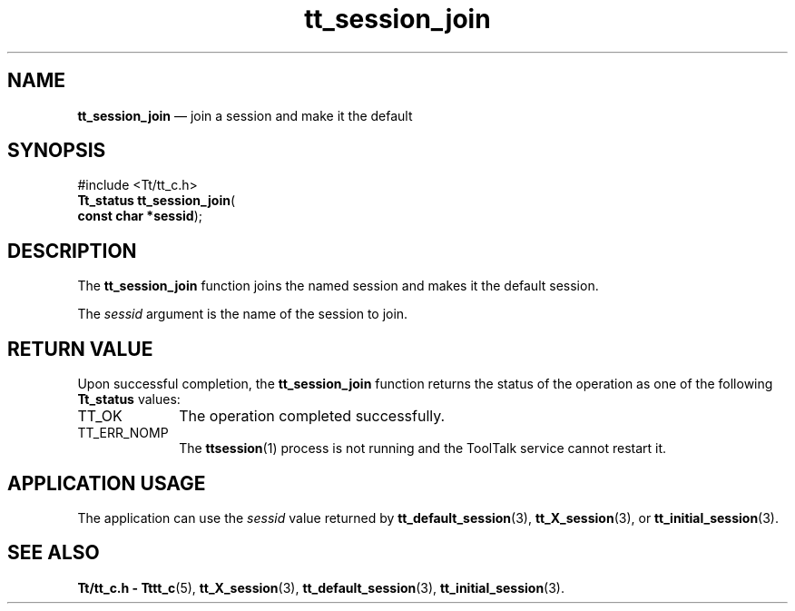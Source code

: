 '\" t
...\" join.sgm /main/5 1996/08/30 13:47:38 rws $
...\" join.sgm /main/5 1996/08/30 13:47:38 rws $-->
.de P!
.fl
\!!1 setgray
.fl
\\&.\"
.fl
\!!0 setgray
.fl			\" force out current output buffer
\!!save /psv exch def currentpoint translate 0 0 moveto
\!!/showpage{}def
.fl			\" prolog
.sy sed -e 's/^/!/' \\$1\" bring in postscript file
\!!psv restore
.
.de pF
.ie     \\*(f1 .ds f1 \\n(.f
.el .ie \\*(f2 .ds f2 \\n(.f
.el .ie \\*(f3 .ds f3 \\n(.f
.el .ie \\*(f4 .ds f4 \\n(.f
.el .tm ? font overflow
.ft \\$1
..
.de fP
.ie     !\\*(f4 \{\
.	ft \\*(f4
.	ds f4\"
'	br \}
.el .ie !\\*(f3 \{\
.	ft \\*(f3
.	ds f3\"
'	br \}
.el .ie !\\*(f2 \{\
.	ft \\*(f2
.	ds f2\"
'	br \}
.el .ie !\\*(f1 \{\
.	ft \\*(f1
.	ds f1\"
'	br \}
.el .tm ? font underflow
..
.ds f1\"
.ds f2\"
.ds f3\"
.ds f4\"
.ta 8n 16n 24n 32n 40n 48n 56n 64n 72n 
.TH "tt_session_join" "library call"
.SH "NAME"
\fBtt_session_join\fP \(em join a session and make it the default
.SH "SYNOPSIS"
.PP
.nf
#include <Tt/tt_c\&.h>
\fBTt_status \fBtt_session_join\fP\fR(
\fBconst char *\fBsessid\fR\fR);
.fi
.SH "DESCRIPTION"
.PP
The
\fBtt_session_join\fP function
joins the named session and makes it the default session\&.
.PP
The
\fIsessid\fP argument is the name of the session to join\&.
.SH "RETURN VALUE"
.PP
Upon successful completion, the
\fBtt_session_join\fP function returns the status of the operation as one of the following
\fBTt_status\fR values:
.IP "TT_OK" 10
The operation completed successfully\&.
.IP "TT_ERR_NOMP" 10
The
\fBttsession\fP(1) process is not running and the ToolTalk service cannot restart it\&.
.SH "APPLICATION USAGE"
.PP
The application can use the
\fIsessid\fP value returned by
\fBtt_default_session\fP(3), \fBtt_X_session\fP(3), or
\fBtt_initial_session\fP(3)\&.
.SH "SEE ALSO"
.PP
\fBTt/tt_c\&.h - Tttt_c\fP(5), \fBtt_X_session\fP(3), \fBtt_default_session\fP(3), \fBtt_initial_session\fP(3)\&.
...\" created by instant / docbook-to-man, Sun 02 Sep 2012, 09:41
